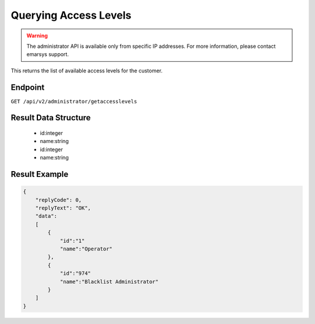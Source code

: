Querying Access Levels
======================

.. warning::

   The administrator API is available only from specific IP addresses. For more information, please contact emarsys support.

This returns the list of available access levels for the customer.

Endpoint
--------

``GET /api/v2/administrator/getaccesslevels``

Result Data Structure
---------------------

 * id:integer
 * name:string
 * id:integer
 * name:string

Result Example
--------------

.. code-block:: json

   {
       "replyCode": 0,
       "replyText": "OK",
       "data":
       [
           {
               "id":"1"
               "name":"Operator"
           },
           {
               "id":"974"
               "name":"Blacklist Administrator"
           }
       ]
   }

